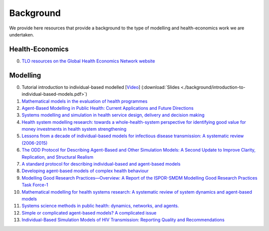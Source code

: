 =================
Background
=================

We provide here resources that provide a background to the type of modelling and health-economics work we are undertaken.


Health-Economics
================

0. `TLO resources on the Global Health Economics Network website <https://globalhealtheconomics.tghn.org/training/short-courses/>`_


Modelling
=========

0. Tutorial introduction to individual-based modelled [`Video <https://youtu.be/Qwkcut56kro>`_] (:download:`Slides <./background/introduction-to-individual-based-models.pdf>`)

1. `Mathematical models in the evaluation of health programmes <https://www.sciencedirect.com/science/article/pii/S014067361061505X?via%3Dihub>`_

2. `Agent-Based Modelling in Public Health: Current Applications and Future Directions <https://www.annualreviews.org/doi/10.1146/annurev-publhealth-040617-014317>`_

3. `Systems modelling and simulation in health service design, delivery and decision making <https://qualitysafety.bmj.com/content/25/1/38.abstract>`_

4. `Health system modelling research: towards a whole-health-system perspective for identifying good value for money investments in health system strengthening <https://gh.bmj.com/content/4/2/e001311>`_

5. `Lessons from a decade of individual-based models for infectious disease transmission: A systematic review (2006-2015) <https://bmcinfectdis.biomedcentral.com/articles/10.1186/s12879-017-2699-8>`_

6. `The ODD Protocol for Describing Agent-Based and Other Simulation Models: A Second Update to Improve Clarity, Replication, and Structural Realism <https://www.jasss.org/23/2/7.html>`_

7. `A standard protocol for describing individual-based and agent-based models <https://www.sciencedirect.com/science/article/pii/S0304380006002043>`_

8. `Developing agent-based models of complex health behaviour <https://www.sciencedirect.com/science/article/pii/S1353829218301047>`_

9. `Modelling Good Research Practices—Overview: A Report of the ISPOR-SMDM Modelling Good Research Practices Task Force-1 <https://www.sciencedirect.com/science/article/pii/S109830151201652X>`_

10. `Mathematical modelling for health systems research: A systematic review of system dynamics and agent-based models <https://bmchealthservres.biomedcentral.com/articles/10.1186/s12913-019-4627-7>`_

11. `Systems science methods in public health: dynamics, networks, and agents. <https://pubmed.ncbi.nlm.nih.gov/22224885/>`_

12. `Simple or complicated agent-based models? A complicated issue <https://www.sciencedirect.com/science/article/pii/S1364815216306041>`_

13. `Individual-Based Simulation Models of HIV Transmission: Reporting Quality and Recommendations <https://journals.plos.org/plosone/article?id=10.1371/journal.pone.0075624>`_
